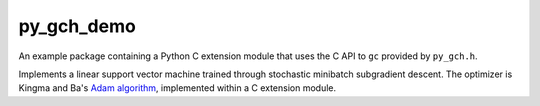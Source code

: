 .. long description for the py_gch_demo example package

py_gch_demo
===========

An example package containing a Python C extension module that uses the C API
to ``gc`` provided by ``py_gch.h``.

Implements a linear support vector machine trained through stochastic minibatch
subgradient descent. The optimizer is Kingma and Ba's `Adam algorithm`__,
implemented within a C extension module.

.. __: https://arxiv.org/pdf/1412.6980.pdf